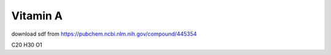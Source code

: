 ==========
Vitamin A
==========

download sdf from  https://pubchem.ncbi.nlm.nih.gov/compound/445354

C20 H30 O1 





